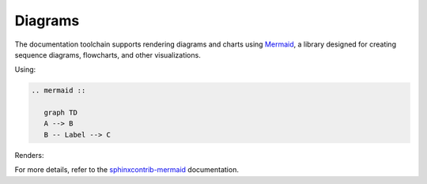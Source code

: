 Diagrams 
========

The documentation toolchain supports rendering diagrams and charts using `Mermaid <https://mermaid.js.org/intro/>`_, a library designed for creating sequence diagrams, flowcharts, and other visualizations.

Using:

.. code-block:: python

   .. mermaid ::

      graph TD
      A --> B
      B -- Label --> C

Renders:

.. mermaid ::

   graph TD
   A --> B
   B -- Label --> C

For more details, refer to the `sphinxcontrib-mermaid <https://sphinxcontrib-mermaid-demo.readthedocs.io/en/latest/>`_ documentation.